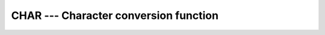 .. _char:

CHAR --- Character conversion function
**************************************

.. index:: CHAR

.. index:: conversion, to character

.. function:: CHAR(I [, KIND])

  ``CHAR(I [, KIND])`` returns the character represented by the integer :samp:`{I}`.

  :param I:
    The type shall be ``INTEGER``.

  :param KIND:
    (Optional) An ``INTEGER`` initialization
    expression indicating the kind parameter of the result.

  :return:
    The return value is of type ``CHARACTER(1)``

  :samp:`{Standard}:`
    Fortran 77 and later

  :samp:`{Class}:`
    Elemental function

  :samp:`{Syntax}:`
    ``RESULT = CHAR(I [, KIND])``

  :samp:`{Example}:`

    .. code-block:: fortran

      program test_char
          integer :: i = 74
          character(1) :: c
          c = char(i)
          print *, i, c ! returns 'J'
      end program test_char

  :samp:`{Specific names}:`

    ===========  =============  ====================  ====================
    Name         Argument       Return type           Standard
    ``CHAR(I)``  ``INTEGER I``  ``CHARACTER(LEN=1)``  Fortran 77 and later
    ===========  =============  ====================  ====================

  :samp:`{Note}:`
    See ICHAR for a discussion of converting between numerical values
    and formatted string representations.

  :samp:`{See also}:`
    ACHAR, 
    IACHAR, 
    ICHAR

